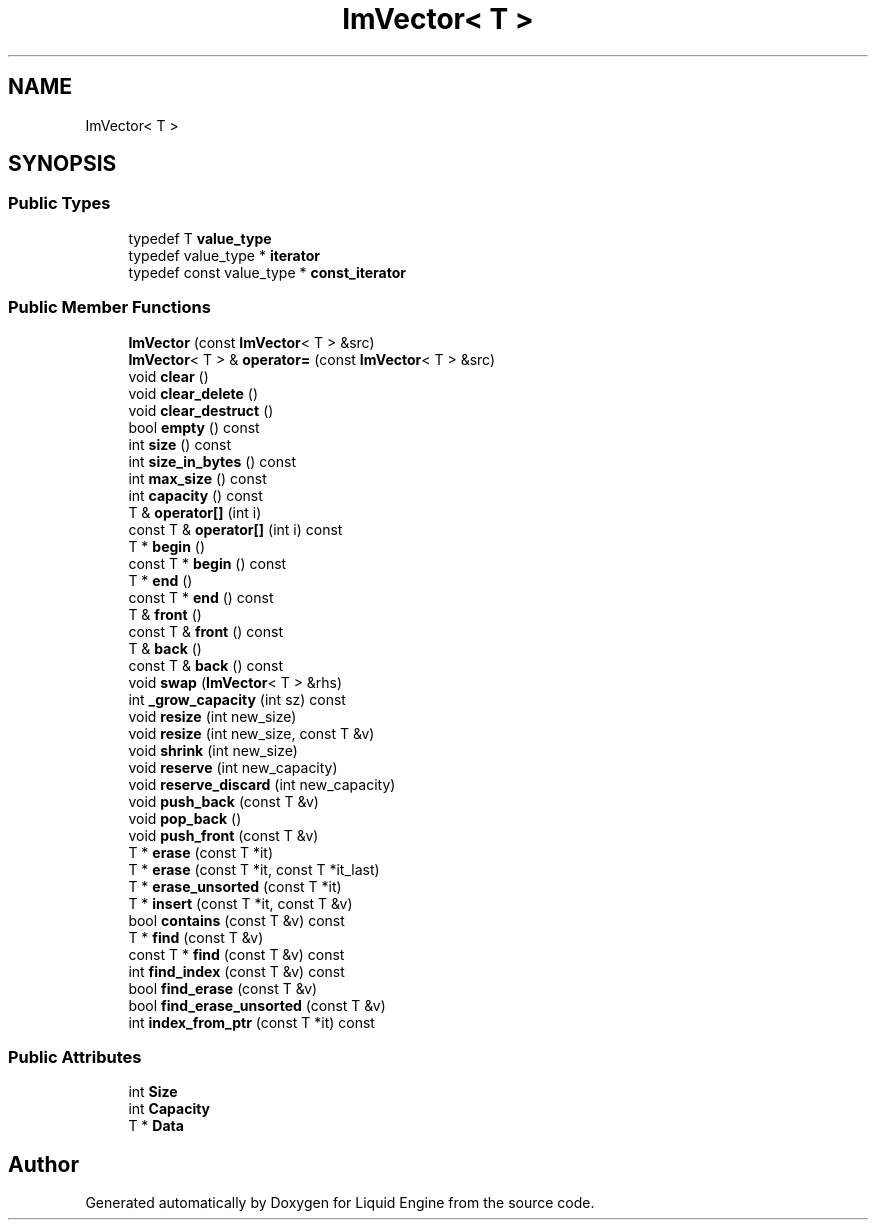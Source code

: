 .TH "ImVector< T >" 3 "Wed Apr 3 2024" "Liquid Engine" \" -*- nroff -*-
.ad l
.nh
.SH NAME
ImVector< T >
.SH SYNOPSIS
.br
.PP
.SS "Public Types"

.in +1c
.ti -1c
.RI "typedef T \fBvalue_type\fP"
.br
.ti -1c
.RI "typedef value_type * \fBiterator\fP"
.br
.ti -1c
.RI "typedef const value_type * \fBconst_iterator\fP"
.br
.in -1c
.SS "Public Member Functions"

.in +1c
.ti -1c
.RI "\fBImVector\fP (const \fBImVector\fP< T > &src)"
.br
.ti -1c
.RI "\fBImVector\fP< T > & \fBoperator=\fP (const \fBImVector\fP< T > &src)"
.br
.ti -1c
.RI "void \fBclear\fP ()"
.br
.ti -1c
.RI "void \fBclear_delete\fP ()"
.br
.ti -1c
.RI "void \fBclear_destruct\fP ()"
.br
.ti -1c
.RI "bool \fBempty\fP () const"
.br
.ti -1c
.RI "int \fBsize\fP () const"
.br
.ti -1c
.RI "int \fBsize_in_bytes\fP () const"
.br
.ti -1c
.RI "int \fBmax_size\fP () const"
.br
.ti -1c
.RI "int \fBcapacity\fP () const"
.br
.ti -1c
.RI "T & \fBoperator[]\fP (int i)"
.br
.ti -1c
.RI "const T & \fBoperator[]\fP (int i) const"
.br
.ti -1c
.RI "T * \fBbegin\fP ()"
.br
.ti -1c
.RI "const T * \fBbegin\fP () const"
.br
.ti -1c
.RI "T * \fBend\fP ()"
.br
.ti -1c
.RI "const T * \fBend\fP () const"
.br
.ti -1c
.RI "T & \fBfront\fP ()"
.br
.ti -1c
.RI "const T & \fBfront\fP () const"
.br
.ti -1c
.RI "T & \fBback\fP ()"
.br
.ti -1c
.RI "const T & \fBback\fP () const"
.br
.ti -1c
.RI "void \fBswap\fP (\fBImVector\fP< T > &rhs)"
.br
.ti -1c
.RI "int \fB_grow_capacity\fP (int sz) const"
.br
.ti -1c
.RI "void \fBresize\fP (int new_size)"
.br
.ti -1c
.RI "void \fBresize\fP (int new_size, const T &v)"
.br
.ti -1c
.RI "void \fBshrink\fP (int new_size)"
.br
.ti -1c
.RI "void \fBreserve\fP (int new_capacity)"
.br
.ti -1c
.RI "void \fBreserve_discard\fP (int new_capacity)"
.br
.ti -1c
.RI "void \fBpush_back\fP (const T &v)"
.br
.ti -1c
.RI "void \fBpop_back\fP ()"
.br
.ti -1c
.RI "void \fBpush_front\fP (const T &v)"
.br
.ti -1c
.RI "T * \fBerase\fP (const T *it)"
.br
.ti -1c
.RI "T * \fBerase\fP (const T *it, const T *it_last)"
.br
.ti -1c
.RI "T * \fBerase_unsorted\fP (const T *it)"
.br
.ti -1c
.RI "T * \fBinsert\fP (const T *it, const T &v)"
.br
.ti -1c
.RI "bool \fBcontains\fP (const T &v) const"
.br
.ti -1c
.RI "T * \fBfind\fP (const T &v)"
.br
.ti -1c
.RI "const T * \fBfind\fP (const T &v) const"
.br
.ti -1c
.RI "int \fBfind_index\fP (const T &v) const"
.br
.ti -1c
.RI "bool \fBfind_erase\fP (const T &v)"
.br
.ti -1c
.RI "bool \fBfind_erase_unsorted\fP (const T &v)"
.br
.ti -1c
.RI "int \fBindex_from_ptr\fP (const T *it) const"
.br
.in -1c
.SS "Public Attributes"

.in +1c
.ti -1c
.RI "int \fBSize\fP"
.br
.ti -1c
.RI "int \fBCapacity\fP"
.br
.ti -1c
.RI "T * \fBData\fP"
.br
.in -1c

.SH "Author"
.PP 
Generated automatically by Doxygen for Liquid Engine from the source code\&.
